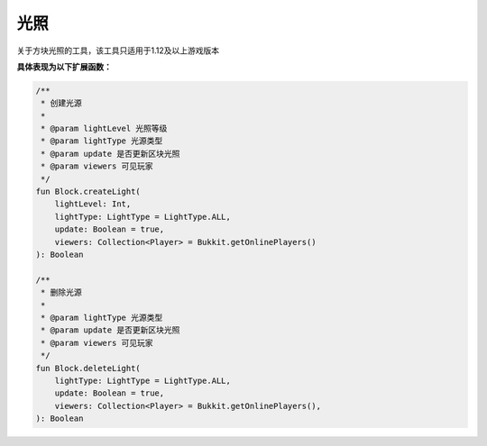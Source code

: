 ===========
光照
===========

关于方块光照的工具，该工具只适用于1.12及以上游戏版本

**具体表现为以下扩展函数：**

.. code-block:: kotlin

    /**
     * 创建光源
     *
     * @param lightLevel 光照等级
     * @param lightType 光源类型
     * @param update 是否更新区块光照
     * @param viewers 可见玩家
     */
    fun Block.createLight(
        lightLevel: Int,
        lightType: LightType = LightType.ALL,
        update: Boolean = true,
        viewers: Collection<Player> = Bukkit.getOnlinePlayers()
    ): Boolean

    /**
     * 删除光源
     *
     * @param lightType 光源类型
     * @param update 是否更新区块光照
     * @param viewers 可见玩家
     */
    fun Block.deleteLight(
        lightType: LightType = LightType.ALL,
        update: Boolean = true,
        viewers: Collection<Player> = Bukkit.getOnlinePlayers(),
    ): Boolean